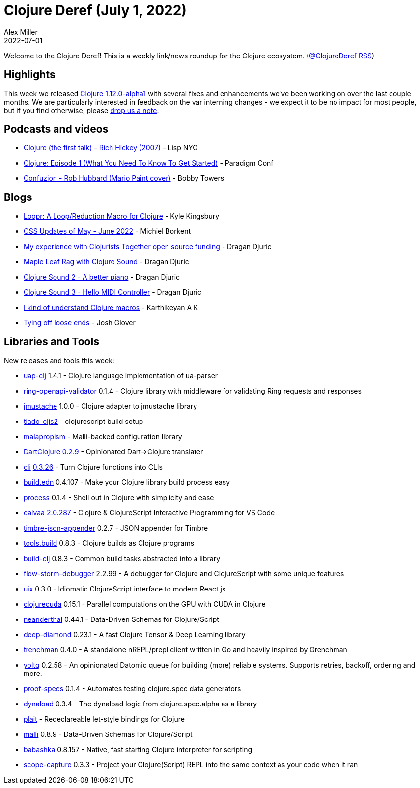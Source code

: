 = Clojure Deref (July 1, 2022)
Alex Miller
2022-07-01
:jbake-type: post

ifdef::env-github,env-browser[:outfilesuffix: .adoc]

Welcome to the Clojure Deref! This is a weekly link/news roundup for the Clojure ecosystem. (https://twitter.com/ClojureDeref[@ClojureDeref] https://clojure.org/feed.xml[RSS])

== Highlights

This week we released https://clojure.org/news/2022/06/30/clojure1-12-alpha1[Clojure 1.12.0-alpha1] with several fixes and enhancements we've been working on over the last couple months. We are particularly interested in feedback on the var interning changes - we expect it to be no impact for most people, but if you find otherwise, please https://ask.clojure.org[drop us a note].

== Podcasts and videos

* https://www.youtube.com/watch?v=m1tZEn_NAqg[Clojure (the first talk) - Rich Hickey (2007)] - Lisp NYC
* https://www.youtube.com/watch?v=geF_u502MIE[Clojure: Episode 1 (What You Need To Know To Get Started)] - Paradigm Conf
* https://www.youtube.com/watch?v=giPlacLrC5g[Confuzion - Rob Hubbard (Mario Paint cover)] - Bobby Towers

== Blogs

* https://aphyr.com/posts/360-loopr-a-loop-reduction-macro-for-clojure[Loopr: A Loop/Reduction Macro for Clojure] - Kyle Kingsbury
* https://blog.michielborkent.nl/oss-updates-may-jun-2022.html[OSS Updates of May - June 2022] - Michiel Borkent
* https://dragan.rocks/articles/22/My-experience-with-Clojurists-Together-open-source-funding[My experience with Clojurists Together open source funding] - Dragan Djuric
* https://dragan.rocks/articles/22/Maple-Leaf-Rag-Clojure-Sound[Maple Leaf Rag with Clojure Sound] - Dragan Djuric
* https://dragan.rocks/articles/22/Clojure-Sound-2-A-better-piano[Clojure Sound 2 - A better piano] - Dragan Djuric
* https://dragan.rocks/articles/22/Clojure-Sound-3-Hello-MIDI-Controller[Clojure Sound 3 - Hello MIDI Controller] - Dragan Djuric
* https://clojure-diary.gitlab.io/2022/06/29/i-kind-of-understand-clojure-macros.html[I kind of understand Clojure macros] - Karthikeyan A K
* https://jmglov.net/blog/2022-06-26-loose-ends.html[Tying off loose ends] - Josh Glover

== Libraries and Tools

New releases and tools this week:

* https://github.com/russellwhitaker/uap-clj[uap-clj] 1.4.1 - Clojure language implementation of ua-parser
* https://git.sr.ht/~jomco/ring-openapi-validator[ring-openapi-validator] 0.1.4 - Clojure library with middleware for validating Ring requests and responses
* https://github.com/strojure/jmustache[jmustache] 1.0.0 - Clojure adapter to jmustache library
* https://github.com/henryw374/tiado-cljs2[tiado-cljs2]  - clojurescript build setup
* https://github.com/dpassen/malapropism[malapropism]  - Malli-backed configuration library
* https://github.com/Liverm0r/DartClojure[DartClojure] https://github.com/Liverm0r/DartClojure/releases/tag/0.2.9[0.2.9] - Opinionated Dart->Clojure translater
* https://github.com/babashka/cli[cli] https://github.com/babashka/cli/blob/main/CHANGELOG.md#v0326[0.3.26] - Turn Clojure functions into CLIs
* https://github.com/liquidz/build.edn[build.edn] 0.4.107 - Make your Clojure library build process easy
* https://github.com/babashka/process[process] 0.1.4 - Shell out in Clojure with simplicity and ease
* https://github.com/BetterThanTomorrow/calvaa[calvaa] https://github.com/BetterThanTomorrow/calva/releases/tag/v2.0.287[2.0.287] - Clojure & ClojureScript Interactive Programming for VS Code
* https://github.com/viesti/timbre-json-appender[timbre-json-appender] 0.2.7 - JSON appender for Timbre
* https://github.com/clojure/tools.build[tools.build] 0.8.3 - Clojure builds as Clojure programs
* https://github.com/seancorfield/build-clj[build-clj] 0.8.3 - Common build tasks abstracted into a library
* https://github.com/jpmonettas/flow-storm-debugger[flow-storm-debugger] 2.2.99 - A debugger for Clojure and ClojureScript with some unique features
* https://github.com/pitch-io/uix[uix] 0.3.0 - Idiomatic ClojureScript interface to modern React.js
* https://clojurecuda.uncomplicate.org[clojurecuda] 0.15.1 - Parallel computations on the GPU with CUDA in Clojure
* https://neanderthal.uncomplicate.org[neanderthal] 0.44.1 - Data-Driven Schemas for Clojure/Script
* https://github.com/uncomplicate/deep-diamond[deep-diamond] 0.23.1 - A fast Clojure Tensor & Deep Learning library
* https://github.com/athos/trenchman[trenchman] 0.4.0 - A standalone nREPL/prepl client written in Go and heavily inspired by Grenchman
* https://github.com/ivarref/yoltq[yoltq] 0.2.58 - An opinionated Datomic queue for building (more) reliable systems. Supports retries, backoff, ordering and more.
* https://git.sr.ht/~jomco/proof-specs[proof-specs] 0.1.4 - Automates testing clojure.spec data generators
* https://github.com/borkdude/dynaload[dynaload] 0.3.4 - The dynaload logic from clojure.spec.alpha as a library
* https://github.com/tgk/plait[plait]  - Redeclareable let-style bindings for Clojure
* https://github.com/metosin/malli[malli] 0.8.9 - Data-Driven Schemas for Clojure/Script
* https://github.com/babashka/babashka[babashka] 0.8.157 - Native, fast starting Clojure interpreter for scripting
* https://github.com/vvvvalvalval/scope-capture[scope-capture] 0.3.3 - Project your Clojure(Script) REPL into the same context as your code when it ran